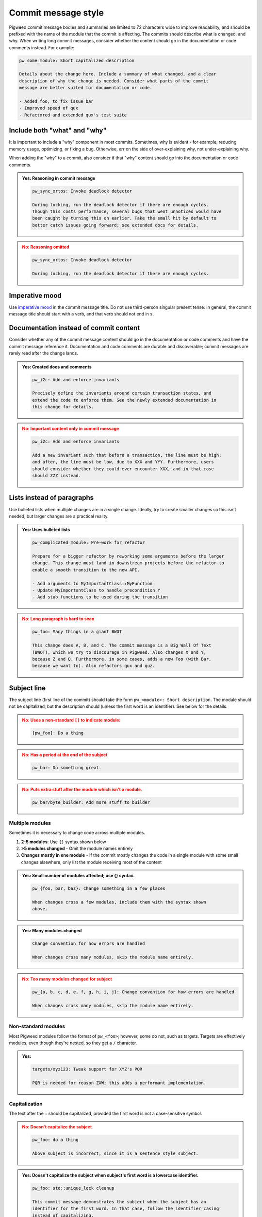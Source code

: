 .. _docs-pw-style-commit-message:

====================
Commit message style
====================
Pigweed commit message bodies and summaries are limited to 72 characters wide to
improve readability, and should be prefixed with the name of the module that the
commit is affecting. The commits should describe what is changed, and why. When
writing long commit messages, consider whether the content should go in the
documentation or code comments instead. For example:

.. code-block:: none

   pw_some_module: Short capitalized description

   Details about the change here. Include a summary of what changed, and a clear
   description of why the change is needed. Consider what parts of the commit
   message are better suited for documentation or code.

   - Added foo, to fix issue bar
   - Improved speed of qux
   - Refactored and extended qux's test suite

-----------------------------
Include both "what" and "why"
-----------------------------
It is important to include a "why" component in most commits. Sometimes, why is
evident - for example, reducing memory usage, optimizing, or fixing a bug.
Otherwise, err on the side of over-explaining why, not under-explaining why.

When adding the "why" to a commit, also consider if that "why" content should go
into the documentation or code comments.

.. admonition:: **Yes**: Reasoning in commit message
   :class: checkmark

   .. code-block:: none

      pw_sync_xrtos: Invoke deadlock detector

      During locking, run the deadlock detector if there are enough cycles.
      Though this costs performance, several bugs that went unnoticed would have
      been caught by turning this on earlier. Take the small hit by default to
      better catch issues going forward; see extended docs for details.

.. admonition:: **No**: Reasoning omitted
   :class: error

   .. code-block:: none

      pw_sync_xrtos: Invoke deadlock detector

      During locking, run the deadlock detector if there are enough cycles.

.. _docs-pw-style-commit-message-imperative:

---------------
Imperative mood
---------------
Use `imperative mood <https://en.wikipedia.org/wiki/Imperative_mood>`_
in the commit message title. Do not use third-person singular present tense.
In general, the commit message title should start with a verb, and that verb
should not end in ``s``.

.. tab-set::

   .. tab-item:: Yes

      pw_string: Update docs

   .. tab-item:: No

      pw_string: Updates docs

---------------------------------------
Documentation instead of commit content
---------------------------------------
Consider whether any of the commit message content should go in the
documentation or code comments and have the commit message reference it.
Documentation and code comments are durable and discoverable; commit messages
are rarely read after the change lands.

.. admonition:: **Yes**: Created docs and comments
   :class: checkmark

   .. code-block:: none

      pw_i2c: Add and enforce invariants

      Precisely define the invariants around certain transaction states, and
      extend the code to enforce them. See the newly extended documentation in
      this change for details.

.. admonition:: **No**: Important content only in commit message
   :class: error

   .. code-block:: none

      pw_i2c: Add and enforce invariants

      Add a new invariant such that before a transaction, the line must be high;
      and after, the line must be low, due to XXX and YYY. Furthermore, users
      should consider whether they could ever encounter XXX, and in that case
      should ZZZ instead.

---------------------------
Lists instead of paragraphs
---------------------------
Use bulleted lists when multiple changes are in a single change. Ideally, try to
create smaller changes so this isn't needed, but larger changes are a practical
reality.

.. admonition:: **Yes**: Uses bulleted lists
   :class: checkmark

   .. code-block:: none

      pw_complicated_module: Pre-work for refactor

      Prepare for a bigger refactor by reworking some arguments before the larger
      change. This change must land in downstream projects before the refactor to
      enable a smooth transition to the new API.

      - Add arguments to MyImportantClass::MyFunction
      - Update MyImportantClass to handle precondition Y
      - Add stub functions to be used during the transition

.. admonition:: **No**: Long paragraph is hard to scan
   :class: error

   .. code-block:: none

      pw_foo: Many things in a giant BWOT

      This change does A, B, and C. The commit message is a Big Wall Of Text
      (BWOT), which we try to discourage in Pigweed. Also changes X and Y,
      because Z and Q. Furthermore, in some cases, adds a new Foo (with Bar,
      because we want to). Also refactors qux and quz.

------------
Subject line
------------
The subject line (first line of the commit) should take the form ``pw_<module>:
Short description``. The module should not be capitalized, but the description
should (unless the first word is an identifier). See below for the details.

.. admonition:: **No**: Uses a non-standard ``[]`` to indicate module:
   :class: error

   .. code-block:: none

      [pw_foo]: Do a thing

.. admonition:: **No**: Has a period at the end of the subject
   :class: error

   .. code-block:: none

      pw_bar: Do something great.

.. admonition:: **No**: Puts extra stuff after the module which isn't a module.
   :class: error

   .. code-block:: none

      pw_bar/byte_builder: Add more stuff to builder

Multiple modules
================
Sometimes it is necessary to change code across multiple modules.

#. **2-5 modules**: Use ``{}`` syntax shown below
#. **>5 modules changed** - Omit the module names entirely
#. **Changes mostly in one module** - If the commit mostly changes the
   code in a single module with some small changes elsewhere, only list the
   module receiving most of the content

.. admonition:: **Yes**: Small number of modules affected; use {} syntax.
   :class: checkmark

   .. code-block:: none

      pw_{foo, bar, baz}: Change something in a few places

      When changes cross a few modules, include them with the syntax shown
      above.

.. admonition:: **Yes**: Many modules changed
   :class: checkmark

   .. code-block:: none

      Change convention for how errors are handled

      When changes cross many modules, skip the module name entirely.

.. admonition:: **No**: Too many modules changed for subject
   :class: error

   .. code-block:: none

      pw_{a, b, c, d, e, f, g, h, i, j}: Change convention for how errors are handled

      When changes cross many modules, skip the module name entirely.

Non-standard modules
====================
Most Pigweed modules follow the format of ``pw_<foo>``; however, some do not,
such as targets. Targets are effectively modules, even though they're nested, so
they get a ``/`` character.

.. admonition:: **Yes**:
   :class: checkmark

   .. code-block:: none

      targets/xyz123: Tweak support for XYZ's PQR

      PQR is needed for reason ZXW; this adds a performant implementation.

Capitalization
==============
The text after the ``:`` should be capitalized, provided the first word is not a
case-sensitive symbol.

.. admonition:: **No**: Doesn't capitalize the subject
   :class: error

   .. code-block:: none

      pw_foo: do a thing

      Above subject is incorrect, since it is a sentence style subject.

.. admonition:: **Yes**: Doesn't capitalize the subject when subject's first
   word is a lowercase identifier.
   :class: checkmark

   .. code-block:: none

      pw_foo: std::unique_lock cleanup

      This commit message demonstrates the subject when the subject has an
      identifier for the first word. In that case, follow the identifier casing
      instead of capitalizing.

   However, imperative style subjects often have the identifier elsewhere in
   the subject; for example:

   .. code-block:: none

      pw_foo: Improve use of std::unique_lock

------
Footer
------
We support a number of `git footers`_ in the commit message, such as ``Bug:
123`` in the message below:

.. code-block:: none

   pw_something: Add foo and bar functions

   Bug: 123

The footer syntax is described in the `git documentation
<https://git-scm.com/docs/git-interpret-trailers>`_. Note in particular that
multi-line footers are supported:

.. code-block::none

   pw_something: Add foo and bar functions

   Test: Carried out manual tests of pw_console
     as described in the documentation.

You are encouraged to use the following footers when appropriate:

* ``Bug``: Associates this commit with a bug (issue in our `bug tracker`_). The
  bug will be automatically updated when the change is submitted. When a change
  is relevant to more than one bug, include multiple ``Bug`` lines, like so:

  .. code-block:: none

     pw_something: Add foo and bar functions

     Bug: 123
     Bug: 456

* ``Fixed`` or ``Fixes``: Like ``Bug``, but automatically closes the bug when
  submitted.

  .. code-block:: none

     pw_something: Fix incorrect use of foo

     Fixes: 123

* ``Test``: The author can use this field to tell the reviewer how the change
  was tested. Typically, this will be some combination of writing new automated
  tests, running automated tests, and manual testing.

  Note: descriptions of manual testing procedures belong in module
  documentation, not in the commit message. Use the ``Test`` field to attest
  that tests were carried out, not to describe the procedures in detail.

  .. code-block:: none

     pw_something: Fix incorrect use of foo

     Test: Added a regression unit test.

In addition, we support all of the `Chromium CQ footers`_, but those are
relatively rarely useful.

.. _bug tracker: https://bugs.chromium.org/p/pigweed/issues/list
.. _Chromium CQ footers: https://chromium.googlesource.com/chromium/src/+/refs/heads/main/docs/infra/cq.md#options
.. _git footers: https://commondatastorage.googleapis.com/chrome-infra-docs/flat/depot_tools/docs/html/git-footers.html
